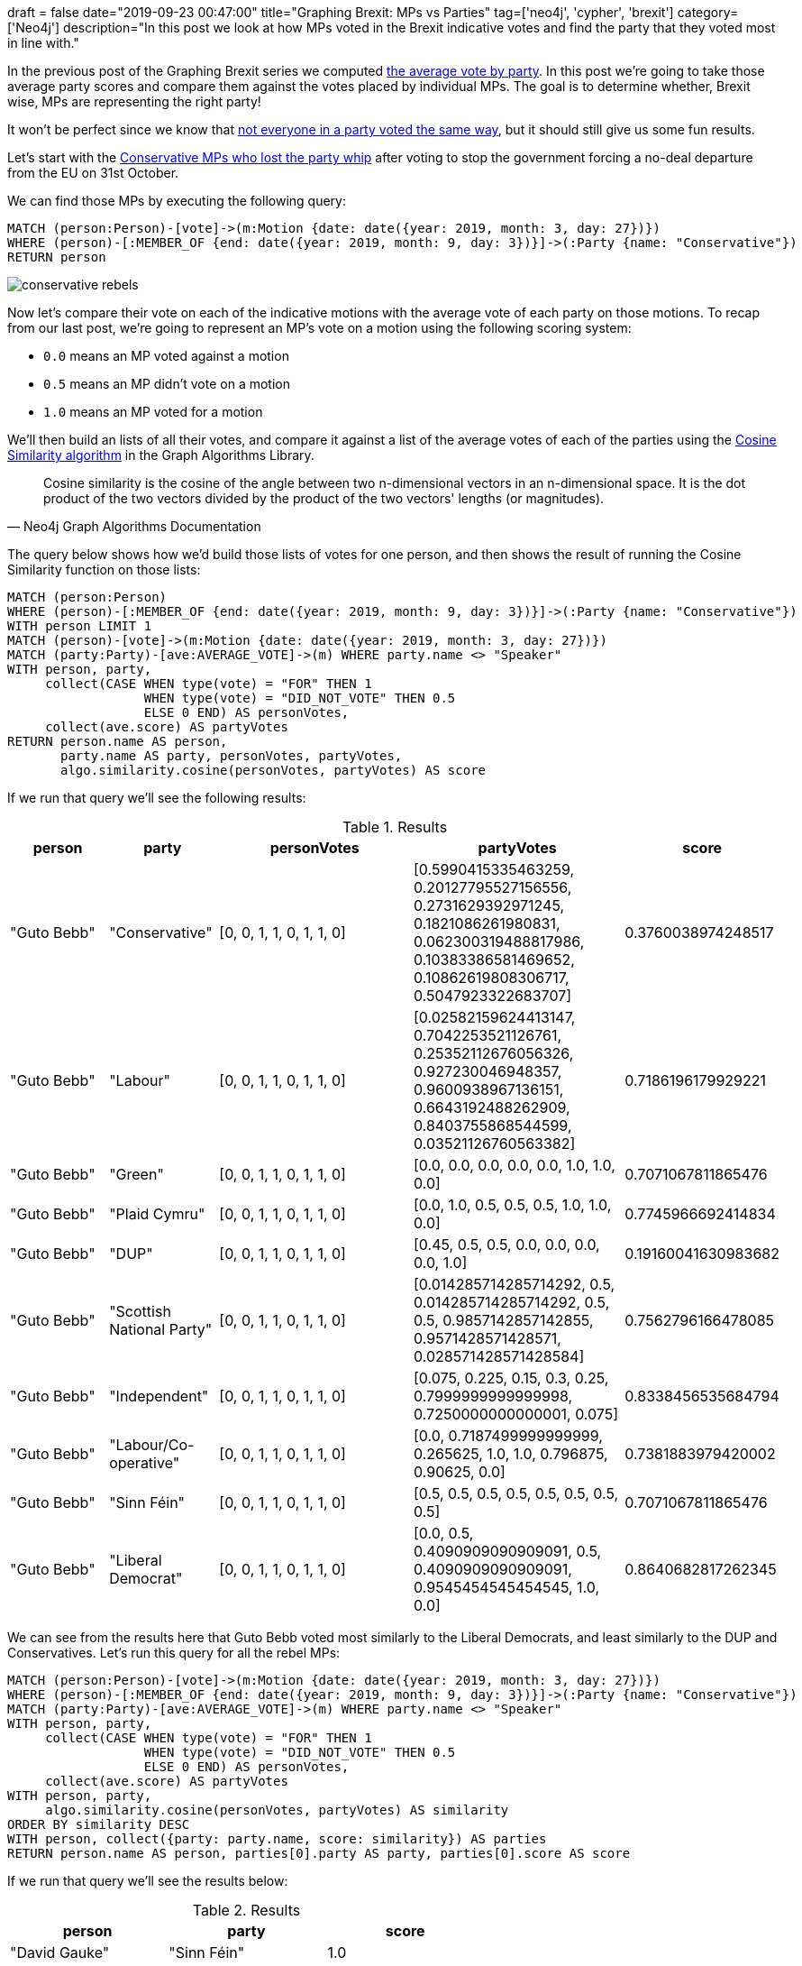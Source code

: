+++
draft = false
date="2019-09-23 00:47:00"
title="Graphing Brexit: MPs vs Parties"
tag=['neo4j', 'cypher', 'brexit']
category=['Neo4j']
description="In this post we look at how MPs voted in the Brexit indicative votes and find the party that they voted most in line with."
+++

In the previous post of the Graphing Brexit series we computed https://markhneedham.com/blog/2019/09/20/graphing-brexit-charting-how-the-parties-voted/[the average vote by party^].
In this post we're going to take those average party scores and compare them against the votes placed by individual MPs.
The goal is to determine whether, Brexit wise, MPs are representing the right party!

It won't be perfect since we know that https://towardsdatascience.com/graphing-brexit-clustering-edition-3b966694e723[not everyone in a party voted the same way^], but it should still give us some fun results. 

Let's start with the https://www.theguardian.com/politics/2019/sep/03/what-have-tory-rebels-voted-for-and-will-an-election-now-happen[Conservative MPs who lost the party whip^] after voting to stop the government forcing a no-deal departure from the EU on 31st October.

We can find those MPs by executing the following query:

[source,cypher]
----

MATCH (person:Person)-[vote]->(m:Motion {date: date({year: 2019, month: 3, day: 27})})
WHERE (person)-[:MEMBER_OF {end: date({year: 2019, month: 9, day: 3})}]->(:Party {name: "Conservative"})
RETURN person
----

image::{{<siteurl>}}/uploads/2019/09/conservative-rebels.svg[]

Now let's compare their vote on each of the indicative motions with the average vote of each party on those motions.
To recap from our last post, we're going to represent an MP's vote on a motion using the following scoring system:

* `0.0` means an MP voted against a motion
* `0.5` means an MP didn't vote on a motion
* `1.0` means an MP voted for a motion

We'll then build an lists of all their votes, and compare it against a list of the average votes of each of the parties using the https://neo4j.com/docs/graph-algorithms/current/experimental-algorithms/cosine/[Cosine Similarity algorithm^] in the Graph Algorithms Library.

[quote, Neo4j Graph Algorithms Documentation]
_____
Cosine similarity is the cosine of the angle between two n-dimensional vectors in an n-dimensional space. It is the dot product of the two vectors divided by the product of the two vectors' lengths (or magnitudes).
_____

The query below shows how we'd build those lists of votes for one person, and then shows the result of running the Cosine Similarity function on those lists:

[source,cypher]
----
MATCH (person:Person)
WHERE (person)-[:MEMBER_OF {end: date({year: 2019, month: 9, day: 3})}]->(:Party {name: "Conservative"})
WITH person LIMIT 1
MATCH (person)-[vote]->(m:Motion {date: date({year: 2019, month: 3, day: 27})})
MATCH (party:Party)-[ave:AVERAGE_VOTE]->(m) WHERE party.name <> "Speaker"
WITH person, party, 
     collect(CASE WHEN type(vote) = "FOR" THEN 1 
                  WHEN type(vote) = "DID_NOT_VOTE" THEN 0.5 
                  ELSE 0 END) AS personVotes,
     collect(ave.score) AS partyVotes
RETURN person.name AS person, 
       party.name AS party, personVotes, partyVotes,
       algo.similarity.cosine(personVotes, partyVotes) AS score
----

If we run that query we'll see the following results:

.Results
[opts="header",cols="1,1,2,2,1"]
|===
| person | party | personVotes | partyVotes | score
| "Guto Bebb" | "Conservative"            | [0, 0, 1, 1, 0, 1, 1, 0] | [0.5990415335463259, 0.20127795527156556, 0.2731629392971245, 0.1821086261980831, 0.062300319488817986, 0.10383386581469652, 0.10862619808306717, 0.5047923322683707] | 0.3760038974248517  
| "Guto Bebb" | "Labour"                  | [0, 0, 1, 1, 0, 1, 1, 0] | [0.02582159624413147, 0.7042253521126761, 0.25352112676056326, 0.927230046948357, 0.9600938967136151, 0.6643192488262909, 0.8403755868544599, 0.03521126760563382]    | 0.7186196179929221  
| "Guto Bebb" | "Green"                   | [0, 0, 1, 1, 0, 1, 1, 0] | [0.0, 0.0, 0.0, 0.0, 0.0, 1.0, 1.0, 0.0]                                                                                                                              | 0.7071067811865476  
| "Guto Bebb" | "Plaid Cymru"             | [0, 0, 1, 1, 0, 1, 1, 0] | [0.0, 1.0, 0.5, 0.5, 0.5, 1.0, 1.0, 0.0]                                                                                                                              | 0.7745966692414834  
| "Guto Bebb" | "DUP"                     | [0, 0, 1, 1, 0, 1, 1, 0] | [0.45, 0.5, 0.5, 0.0, 0.0, 0.0, 0.0, 1.0]                                                                                                                             | 0.19160041630983682 
| "Guto Bebb" | "Scottish National Party" | [0, 0, 1, 1, 0, 1, 1, 0] | [0.014285714285714292, 0.5, 0.014285714285714292, 0.5, 0.5, 0.9857142857142855, 0.9571428571428571, 0.028571428571428584]                                             | 0.7562796166478085  
| "Guto Bebb" | "Independent"             | [0, 0, 1, 1, 0, 1, 1, 0] | [0.075, 0.225, 0.15, 0.3, 0.25, 0.7999999999999998, 0.7250000000000001, 0.075]                                                                                        | 0.8338456535684794  
| "Guto Bebb" | "Labour/Co-operative"     | [0, 0, 1, 1, 0, 1, 1, 0] | [0.0, 0.7187499999999999, 0.265625, 1.0, 1.0, 0.796875, 0.90625, 0.0]                                                                                                 | 0.7381883979420002  
| "Guto Bebb" | "Sinn Féin"               | [0, 0, 1, 1, 0, 1, 1, 0] | [0.5, 0.5, 0.5, 0.5, 0.5, 0.5, 0.5, 0.5]                                                                                                                              | 0.7071067811865476  
| "Guto Bebb" | "Liberal Democrat"        | [0, 0, 1, 1, 0, 1, 1, 0] | [0.0, 0.5, 0.4090909090909091, 0.5, 0.4090909090909091, 0.9545454545454545, 1.0, 0.0]                                                                                 | 0.8640682817262345                                                  
|===

We can see from the results here that Guto Bebb voted most similarly to the Liberal Democrats, and least similarly to the DUP and Conservatives.
Let's run this query for all the rebel MPs:

[source,cypher]
----
MATCH (person:Person)-[vote]->(m:Motion {date: date({year: 2019, month: 3, day: 27})})
WHERE (person)-[:MEMBER_OF {end: date({year: 2019, month: 9, day: 3})}]->(:Party {name: "Conservative"})
MATCH (party:Party)-[ave:AVERAGE_VOTE]->(m) WHERE party.name <> "Speaker"
WITH person, party, 
     collect(CASE WHEN type(vote) = "FOR" THEN 1 
                  WHEN type(vote) = "DID_NOT_VOTE" THEN 0.5 
                  ELSE 0 END) AS personVotes,
     collect(ave.score) AS partyVotes
WITH person, party,
     algo.similarity.cosine(personVotes, partyVotes) AS similarity
ORDER BY similarity DESC
WITH person, collect({party: party.name, score: similarity}) AS parties
RETURN person.name AS person, parties[0].party AS party, parties[0].score AS score
----


If we run that query we'll see the results below:

.Results
[opts="header",cols="1,1,1"]
|===
| person | party | score
| "David Gauke"         | "Sinn Féin"           | 1.0                
| "Caroline Nokes"      | "Sinn Féin"           | 1.0                
| "Philip Hammond"      | "Sinn Féin"           | 1.0                
| "Greg Clark"          | "Sinn Féin"           | 1.0                
| "Justine Greening"    | "Liberal Democrat"    | 0.9585976908510777 
| "Kenneth Clarke"      | "Labour/Co-operative" | 0.9573767170592801 
| "Dominic Grieve"      | "Independent"         | 0.954606992329263  
| "Sam Gyimah"          | "Liberal Democrat"    | 0.931030158349453  
| "Richard Harrington"  | "Plaid Cymru"         | 0.8970852271450604 
| "Stephen Hammond"     | "Plaid Cymru"         | 0.8767140075192094 
| "Antoinette Sandbach" | "Plaid Cymru"         | 0.8767140075192094 
| "Guto Bebb"           | "Liberal Democrat"    | 0.8640682817262345 
| "Margot James"        | "Plaid Cymru"         | 0.8563488385776752 
| "Steve Brine"         | "Plaid Cymru"         | 0.828078671210825  
| "Alistair Burt"       | "Plaid Cymru"         | 0.828078671210825  
| "Edward Vaizey"       | "Plaid Cymru"         | 0.828078671210825  
| "Anne Milton"         | "Liberal Democrat"    | 0.8243496193719115 
| "Richard Benyon"      | "Labour"              | 0.6174088452074383 
| "Nicholas Soames"     | "Labour"              | 0.6174088452074383 
| "Rory Stewart"        | "Labour"              | 0.6144467241017605 
| "Oliver Letwin"       | "Sinn Féin"           | 0.6123724356957945                                                      
|===

The top 4 on the list were Cabinet members, which meant that they didn't vote on any of the motions, just like Sinn Féin representatives.

Just below them we have Justine Greening, who used to be part of the cabinet until January 2018.
She voted most similarly to the Liberal Democrats, and we can see how she voted on each issue by executing the following query:

[source, cypher]
----
MATCH (person:Person {name: "Justine Greening"})-[vote]->(m:Motion {date: date({year: 2019, month: 3, day: 27})})
MATCH path2 = (party:Party {name: "Liberal Democrat"})-[ave:AVERAGE_VOTE]->(m) 
WITH person, 
     CASE WHEN type(vote) = "FOR" THEN 1 WHEN type(vote) = "DID_NOT_VOTE" THEN 0.5 ELSE 0 END AS score, 
     m, path2
CALL apoc.create.vRelationship(person, toString(score), {}, m) YIELD rel
RETURN path2, rel, person, m
----

image::{{<siteurl>}}/uploads/2019/09/greening-indicative.svg[]

She differs to the average position of her Conservative colleagues in a couple of ways:

* She's not in favour of No Deal (Joanna Cherry's motion L)
* She'd like there to be a confirmatory public vote (Margaret Beckett's motion M)

I wonder if she'll be the next person to join the Liberal Democrats? 
One person who did recently do that is Phillip Lee.

++++
<iframe width="560" height="315" src="https://www.youtube.com/embed/27ngBYn6Y-E" frameborder="0" allow="accelerometer; autoplay; encrypted-media; gyroscope; picture-in-picture" allowfullscreen></iframe>
++++

Let's see how he voted in the indicative votes:

[source,cypher]
----
MATCH (person:Person {name: "Phillip Lee"})-[vote]->(m:Motion {date: date({year: 2019, month: 3, day: 27})})
MATCH (party:Party)-[ave:AVERAGE_VOTE]->(m) WHERE party.name <> "Speaker"
RETURN party.name,
       algo.similarity.cosine(
        collect(CASE WHEN type(vote) = "FOR" THEN 1 WHEN type(vote) = "DID_NOT_VOTE" THEN 0.5 ELSE 0 END), 
        collect(ave.score)) AS similarity
ORDER BY similarity DESC
----

If we run that query we'll see the results below:

.Results
[opts="header",cols="1,1"]
|===
| party | score
| "Green"                   | 1.0                
| "Independent"             | 0.9105491868904616 
| "Scottish National Party" | 0.8456834950587977 
| "Liberal Democrat"        | 0.8340478501880517 
| "Plaid Cymru"             | 0.7302967433402214 
| "Labour/Co-operative"     | 0.5989010989010989 
| "Labour"                  | 0.5694375104718962 
| "Sinn Féin"               | 0.5                
| "Conservative"            | 0.1691931217592533 
| "DUP"                     | 0.0                                                                    
|===

He voted reasonably similarly to his Liberal Democrat colleagues, but voted identically to the Green party.
Let's have a look at a graph of those votes:

image::{{<siteurl>}}/uploads/2019/09/lee-green-indicative.svg[]

One thing to keep in mind is that Caroline Lucas is the only person representing the Green Party, so he only voted identically to her rather than to a larger group of people. 

We can see that, like Justine Greening, he's only in favour of a confirmatory public vote and is not in favour of no deal.
He voted against all the other motions.

Let's see a graph of his votes compared to those of the Liberal Democrats:

image::{{<siteurl>}}/uploads/2019/09/lee-liberal-indicative.svg[]

Brexit wise he looks like a good fit for the party. 
He only really differs because he voted on every motion and many of his colleagues didn't vote on half of them.
Of course to know if he's really a good fit for the party in general we'd need to compare his voting record across more issues than just the Brexit motions.

We can tweak our query slightly to run it over all MPs and see which of them voted more similarly to another party than their own:

[source, cypher]
----
MATCH (person:Person)-[vote]->(m:Motion {date: date({year: 2019, month: 3, day: 27})})
MATCH (person)-[memberOf:MEMBER_OF]->(actualParty)
WHERE memberOf.start <= m.date AND (not(exists(memberOf.end)) OR m.date <= memberOf.end)
MATCH (party:Party)-[ave:AVERAGE_VOTE]->(m) WHERE party.name <> "Speaker"
WITH person, actualParty, party, 
     collect(CASE WHEN type(vote) = "FOR" THEN 1 
                  WHEN type(vote) = "DID_NOT_VOTE" THEN 0.5 
                  ELSE 0 END) AS personVotes,
     collect(ave.score) AS partyVotes
WITH person, actualParty, party,
     algo.similarity.cosine(personVotes, partyVotes) AS similarity
ORDER BY similarity DESC, party = actualParty DESC
WITH person, actualParty, collect({party: party, score: similarity}) AS parties
WHERE actualParty <> parties[0].party
WITH person, actualParty, parties[0].party.name AS mostSimilarParty, 
     parties[0].score AS score
ORDER BY person.pageviews DESC
RETURN person.name AS person, actualParty.name AS actualParty, mostSimilarParty, score
LIMIT 20
----

If we run that query we'll see the results below:

.Results
[opts="header",cols="1,1,1,1"]
|===
| person | actualParty | mostSimilarParty | score
| "Theresa May"      | "Conservative"        | "Sinn Féin"           | 1.0                
| "Amber Rudd"       | "Conservative"        | "Sinn Féin"           | 1.0                
| "John Bercow"      | "Speaker"             | "Sinn Féin"           | 1.0                
| "Michael Gove"     | "Conservative"        | "Sinn Féin"           | 1.0                
| "Andrea Leadsom"   | "Conservative"        | "Sinn Féin"           | 1.0                
| "Sajid Javid"      | "Conservative"        | "Sinn Féin"           | 1.0                
| "Philip Hammond"   | "Conservative"        | "Sinn Féin"           | 1.0                
| "Anna Soubry"      | "Independent"         | "Green"               | 1.0                
| "Jim McMahon"      | "Labour/Co-operative" | "Labour"              | 0.9591990396603212 
| "Jeremy Hunt"      | "Conservative"        | "Sinn Féin"           | 1.0                
| "Liam Fox"         | "Conservative"        | "Sinn Féin"           | 1.0                
| "Helen Hayes"      | "Labour"              | "Labour/Co-operative" | 0.9799919151000505 
| "Kenneth Clarke"   | "Conservative"        | "Labour/Co-operative" | 0.9573767170592801 
| "Justine Greening" | "Conservative"        | "Liberal Democrat"    | 0.9585976908510777 
| "Chuka Umunna"     | "Independent"         | "Green"               | 1.0                
| "Dennis Skinner"   | "Labour"              | "Sinn Féin"           | 0.6123724356957945 
| "Vince Cable"      | "Liberal Democrat"    | "Independent"         | 0.954606992329263  
| "Angela Eagle"     | "Labour"              | "Labour/Co-operative" | 0.9835164835164835 
| "Elizabeth Truss"  | "Conservative"        | "Sinn Féin"           | 1.0                
| "Harriet Harman"   | "Labour"              | "Labour/Co-operative" | 0.9834336020084081 
|===

We can mostly ignore the first few names on here since they were all cabinet members who didn't vote on any of the motions.
In a future iteration of the Brexit Graph we might want to store information about members of the government so that we could exclude them from this type of analysis.

Labour/Co-operative and Labour tend to vote in similar ways to each other, so I don't think it's interesting to see a difference in the votes by Jim McMahon, Harriet Harman, or Angela Eagle.

Justine Greening and Ken Clarke show up again - Justine voting in a similar way to Liberal Democrats and Ken Clarke in a similar way to Labour.

Dennis Skinner is an interesting one.
He's a long serving Labour MP, so it's surprising to see that he didn't vote in line with his party.
We can write the following query to explore his votes:

[source, cypher]
----
MATCH (person:Person {name: "Dennis Skinner"})-[rep:REPRESENTS]->(const)
CALL apoc.create.vNode(["Constituency"], {
    caption: const.name + " (Leave" + const.leave + ")"}) 
YIELD node AS constituency
CALL apoc.create.vRelationship(person, type(rep), {}, constituency) YIELD rel as representing
MATCH (person)-[vote]->(m:Motion {date: date({year: 2019, month: 3, day: 27})})
MATCH path2 = (party:Party {name: "Labour"})-[ave:AVERAGE_VOTE]->(m) 
WITH person, representing, constituency,
     CASE WHEN type(vote) = "FOR" THEN 1 
          WHEN type(vote) = "DID_NOT_VOTE" THEN 0.5 
          ELSE 0 END AS score, 
     m, path2
CALL apoc.create.vRelationship(person, toString(score), {}, m) YIELD rel
RETURN path2, rel, person, m, representing, constituency
----

image::{{<siteurl>}}/uploads/2019/09/skinner-labour-indicative.svg[]

He voted in favour of Jeremy Corbyn's alternative deal, but also in favour of the No Deal motion.
We can see why he voted in favour of the latter by looking at the constituency he represents.
Bolsover voted 70.4% in favour of leaving the EU, so he's in a tricky situation where he can't vote in favour of motions that would not respect the leave vote.

This post has gone on a lot longer than I intended, but hopefully the exploration was interesting.
If you have any ideas for further analysis that I should do, let me know in the comments.